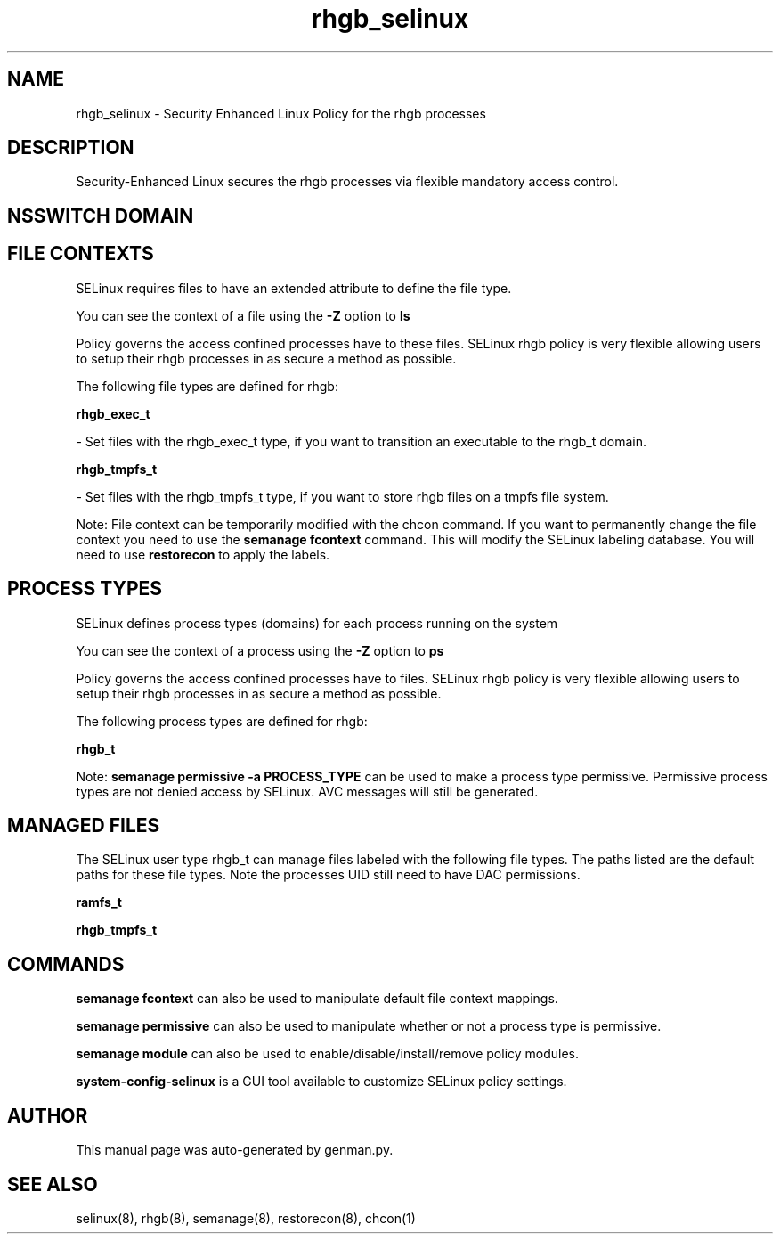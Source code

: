 .TH  "rhgb_selinux"  "8"  "rhgb" "dwalsh@redhat.com" "rhgb SELinux Policy documentation"
.SH "NAME"
rhgb_selinux \- Security Enhanced Linux Policy for the rhgb processes
.SH "DESCRIPTION"

Security-Enhanced Linux secures the rhgb processes via flexible mandatory access
control.  

.SH NSSWITCH DOMAIN

.SH FILE CONTEXTS
SELinux requires files to have an extended attribute to define the file type. 
.PP
You can see the context of a file using the \fB\-Z\fP option to \fBls\bP
.PP
Policy governs the access confined processes have to these files. 
SELinux rhgb policy is very flexible allowing users to setup their rhgb processes in as secure a method as possible.
.PP 
The following file types are defined for rhgb:


.EX
.PP
.B rhgb_exec_t 
.EE

- Set files with the rhgb_exec_t type, if you want to transition an executable to the rhgb_t domain.


.EX
.PP
.B rhgb_tmpfs_t 
.EE

- Set files with the rhgb_tmpfs_t type, if you want to store rhgb files on a tmpfs file system.


.PP
Note: File context can be temporarily modified with the chcon command.  If you want to permanently change the file context you need to use the 
.B semanage fcontext 
command.  This will modify the SELinux labeling database.  You will need to use
.B restorecon
to apply the labels.

.SH PROCESS TYPES
SELinux defines process types (domains) for each process running on the system
.PP
You can see the context of a process using the \fB\-Z\fP option to \fBps\bP
.PP
Policy governs the access confined processes have to files. 
SELinux rhgb policy is very flexible allowing users to setup their rhgb processes in as secure a method as possible.
.PP 
The following process types are defined for rhgb:

.EX
.B rhgb_t 
.EE
.PP
Note: 
.B semanage permissive -a PROCESS_TYPE 
can be used to make a process type permissive. Permissive process types are not denied access by SELinux. AVC messages will still be generated.

.SH "MANAGED FILES"

The SELinux user type rhgb_t can manage files labeled with the following file types.  The paths listed are the default paths for these file types.  Note the processes UID still need to have DAC permissions.

.br
.B ramfs_t


.br
.B rhgb_tmpfs_t


.SH "COMMANDS"
.B semanage fcontext
can also be used to manipulate default file context mappings.
.PP
.B semanage permissive
can also be used to manipulate whether or not a process type is permissive.
.PP
.B semanage module
can also be used to enable/disable/install/remove policy modules.

.PP
.B system-config-selinux 
is a GUI tool available to customize SELinux policy settings.

.SH AUTHOR	
This manual page was auto-generated by genman.py.

.SH "SEE ALSO"
selinux(8), rhgb(8), semanage(8), restorecon(8), chcon(1)
